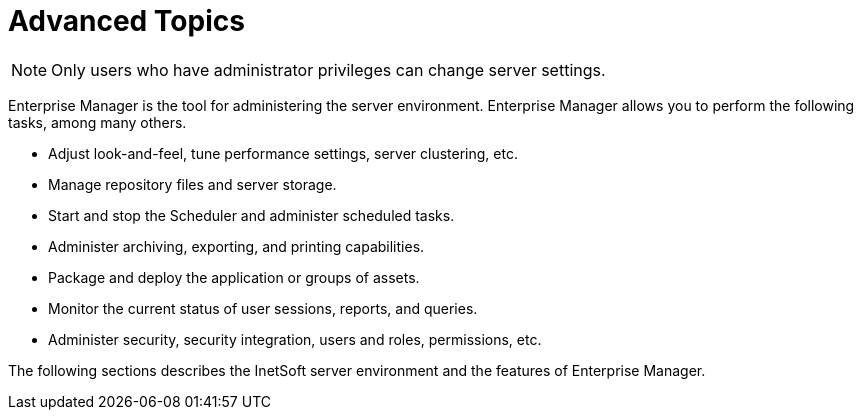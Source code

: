 = Advanced Topics

NOTE: Only users who have administrator privileges can change server settings.

Enterprise Manager is the tool for administering the server environment. Enterprise Manager allows you to perform the following tasks, among many others.

* Adjust look-and-feel, tune performance settings, server clustering, etc.
* Manage repository files and server storage.
* Start and stop the Scheduler and administer scheduled tasks.
* Administer archiving, exporting, and printing capabilities.
* Package and deploy the application or groups of assets.
* Monitor the current status of user sessions, reports, and queries.
* Administer security, security integration, users and roles, permissions, etc.

The following sections describes the InetSoft server environment and the features of Enterprise Manager.